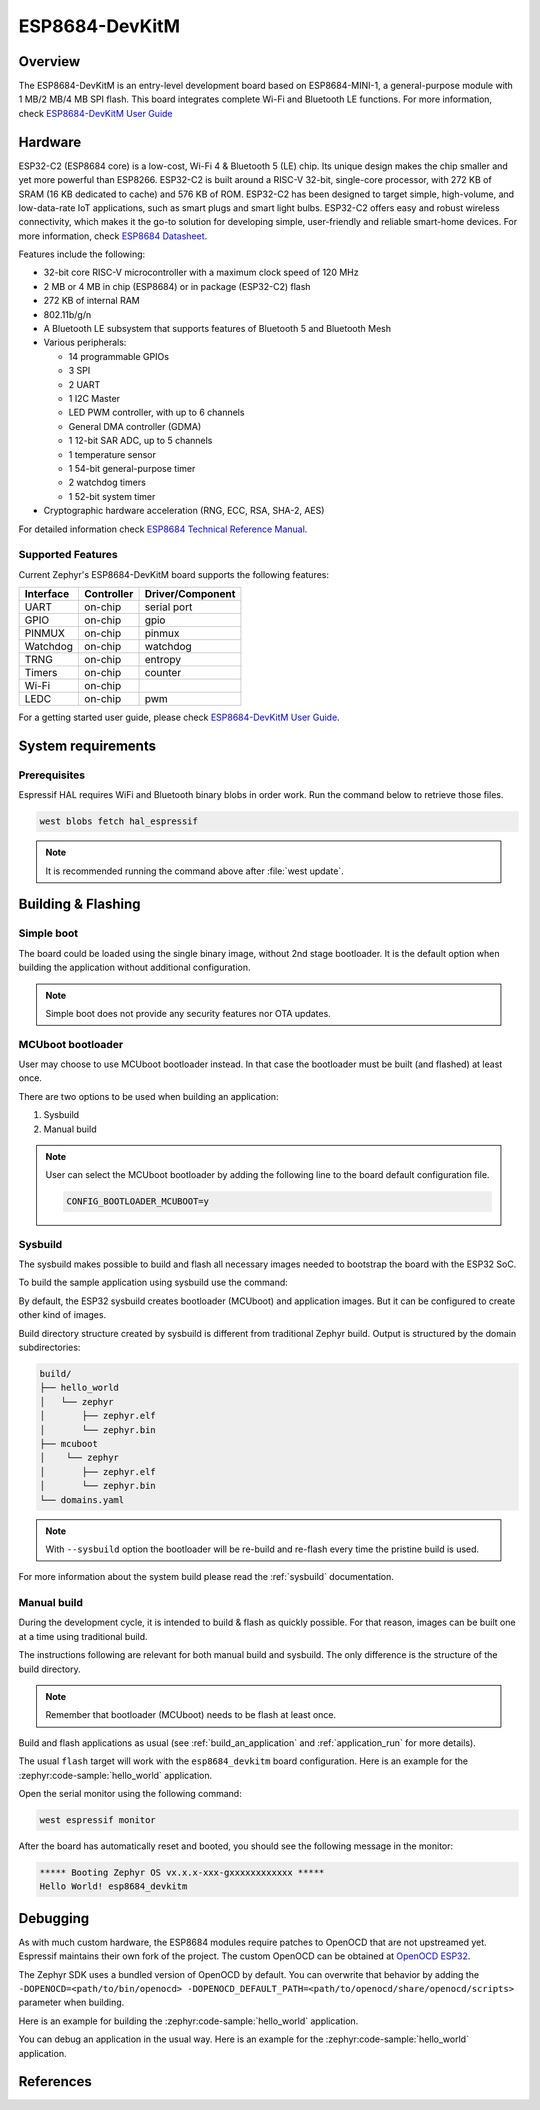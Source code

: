 .. _esp8684_devkitm:

ESP8684-DevKitM
###############

Overview
********

The ESP8684-DevKitM is an entry-level development board based on ESP8684-MINI-1, a general-purpose
module with 1 MB/2 MB/4 MB SPI flash. This board integrates complete Wi-Fi and Bluetooth LE functions.
For more information, check `ESP8684-DevKitM User Guide`_

Hardware
********

ESP32-C2 (ESP8684 core) is a low-cost, Wi-Fi 4 & Bluetooth 5 (LE) chip. Its unique design
makes the chip smaller and yet more powerful than ESP8266. ESP32-C2 is built around a RISC-V
32-bit, single-core processor, with 272 KB of SRAM (16 KB dedicated to cache) and 576 KB of ROM.
ESP32-C2 has been designed to target simple, high-volume, and low-data-rate IoT applications,
such as smart plugs and smart light bulbs. ESP32-C2 offers easy and robust wireless connectivity,
which makes it the go-to solution for developing simple, user-friendly and reliable
smart-home devices. For more information, check `ESP8684 Datasheet`_.

Features include the following:

- 32-bit core RISC-V microcontroller with a maximum clock speed of 120 MHz
- 2 MB or 4 MB in chip (ESP8684) or in package (ESP32-C2) flash
- 272 KB of internal RAM
- 802.11b/g/n
- A Bluetooth LE subsystem that supports features of Bluetooth 5 and Bluetooth Mesh
- Various peripherals:

  - 14 programmable GPIOs
  - 3 SPI
  - 2 UART
  - 1 I2C Master
  - LED PWM controller, with up to 6 channels
  - General DMA controller (GDMA)
  - 1 12-bit SAR ADC, up to 5 channels
  - 1 temperature sensor
  - 1 54-bit general-purpose timer
  - 2 watchdog timers
  - 1 52-bit system timer

- Cryptographic hardware acceleration (RNG, ECC, RSA, SHA-2, AES)

For detailed information check `ESP8684 Technical Reference Manual`_.

Supported Features
==================

Current Zephyr's ESP8684-DevKitM board supports the following features:

+------------+------------+-------------------------------------+
| Interface  | Controller | Driver/Component                    |
+============+============+=====================================+
| UART       | on-chip    | serial port                         |
+------------+------------+-------------------------------------+
| GPIO       | on-chip    | gpio                                |
+------------+------------+-------------------------------------+
| PINMUX     | on-chip    | pinmux                              |
+------------+------------+-------------------------------------+
| Watchdog   | on-chip    | watchdog                            |
+------------+------------+-------------------------------------+
| TRNG       | on-chip    | entropy                             |
+------------+------------+-------------------------------------+
| Timers     | on-chip    | counter                             |
+------------+------------+-------------------------------------+
| Wi-Fi      | on-chip    |                                     |
+------------+------------+-------------------------------------+
| LEDC       | on-chip    | pwm                                 |
+------------+------------+-------------------------------------+

For a getting started user guide, please check `ESP8684-DevKitM User Guide`_.

System requirements
*******************

Prerequisites
=============

Espressif HAL requires WiFi and Bluetooth binary blobs in order work. Run the command
below to retrieve those files.

.. code-block:: console

   west blobs fetch hal_espressif

.. note::

   It is recommended running the command above after :file:`west update`.

Building & Flashing
*******************

Simple boot
===========

The board could be loaded using the single binary image, without 2nd stage bootloader.
It is the default option when building the application without additional configuration.

.. note::

   Simple boot does not provide any security features nor OTA updates.

MCUboot bootloader
==================

User may choose to use MCUboot bootloader instead. In that case the bootloader
must be built (and flashed) at least once.

There are two options to be used when building an application:

1. Sysbuild
2. Manual build

.. note::

   User can select the MCUboot bootloader by adding the following line
   to the board default configuration file.

   .. code:: cfg

      CONFIG_BOOTLOADER_MCUBOOT=y

Sysbuild
========

The sysbuild makes possible to build and flash all necessary images needed to
bootstrap the board with the ESP32 SoC.

To build the sample application using sysbuild use the command:

.. zephyr-app-commands::
   :tool: west
   :zephyr-app: samples/hello_world
   :board: esp8684_devkitm
   :goals: build
   :west-args: --sysbuild
   :compact:

By default, the ESP32 sysbuild creates bootloader (MCUboot) and application
images. But it can be configured to create other kind of images.

Build directory structure created by sysbuild is different from traditional
Zephyr build. Output is structured by the domain subdirectories:

.. code-block::

  build/
  ├── hello_world
  │   └── zephyr
  │       ├── zephyr.elf
  │       └── zephyr.bin
  ├── mcuboot
  │    └── zephyr
  │       ├── zephyr.elf
  │       └── zephyr.bin
  └── domains.yaml

.. note::

   With ``--sysbuild`` option the bootloader will be re-build and re-flash
   every time the pristine build is used.

For more information about the system build please read the :ref:`sysbuild` documentation.

Manual build
============

During the development cycle, it is intended to build & flash as quickly possible.
For that reason, images can be built one at a time using traditional build.

The instructions following are relevant for both manual build and sysbuild.
The only difference is the structure of the build directory.

.. note::

   Remember that bootloader (MCUboot) needs to be flash at least once.

Build and flash applications as usual (see :ref:`build_an_application` and
:ref:`application_run` for more details).

.. zephyr-app-commands::
   :zephyr-app: samples/hello_world
   :board: esp8684_devkitm
   :goals: build

The usual ``flash`` target will work with the ``esp8684_devkitm`` board
configuration. Here is an example for the :zephyr:code-sample:`hello_world`
application.

.. zephyr-app-commands::
   :zephyr-app: samples/hello_world
   :board: esp8684_devkitm
   :goals: flash

Open the serial monitor using the following command:

.. code-block:: shell

   west espressif monitor

After the board has automatically reset and booted, you should see the following
message in the monitor:

.. code-block:: console

   ***** Booting Zephyr OS vx.x.x-xxx-gxxxxxxxxxxxx *****
   Hello World! esp8684_devkitm

Debugging
*********

As with much custom hardware, the ESP8684 modules require patches to
OpenOCD that are not upstreamed yet. Espressif maintains their own fork of
the project. The custom OpenOCD can be obtained at `OpenOCD ESP32`_.

The Zephyr SDK uses a bundled version of OpenOCD by default. You can overwrite that behavior by adding the
``-DOPENOCD=<path/to/bin/openocd> -DOPENOCD_DEFAULT_PATH=<path/to/openocd/share/openocd/scripts>``
parameter when building.

Here is an example for building the :zephyr:code-sample:`hello_world` application.

.. zephyr-app-commands::
   :zephyr-app: samples/hello_world
   :board: esp8684_devkitm
   :goals: build flash
   :gen-args: -DOPENOCD=<path/to/bin/openocd> -DOPENOCD_DEFAULT_PATH=<path/to/openocd/share/openocd/scripts>

You can debug an application in the usual way. Here is an example for the :zephyr:code-sample:`hello_world` application.

.. zephyr-app-commands::
   :zephyr-app: samples/hello_world
   :board: esp8684_devkitm
   :goals: debug

References
**********

.. _`ESP8684-DevKitM User Guide`: https://docs.espressif.com/projects/esp-dev-kits/en/latest/esp8684/esp8684-devkitm-1/user_guide.html
.. _`ESP8684 Datasheet`: https://www.espressif.com/sites/default/files/documentation/esp8684_datasheet_en.pdf
.. _`ESP8684 Technical Reference Manual`: https://www.espressif.com/sites/default/files/documentation/esp8684_technical_reference_manual_en.pdf
.. _`OpenOCD ESP32`: https://github.com/espressif/openocd-esp32/releases
